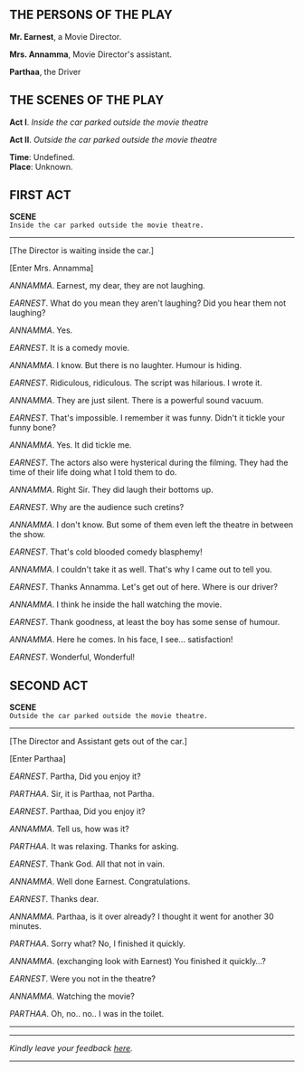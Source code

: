 #+BEGIN_COMMENT
.. title: Cold blooded comedy blasphemy
.. slug: cold-blooded-comedy-blasphemy
.. date: 2018-03-19 18:35:56 UTC+05:30
.. tags: comedy, movies, humour
.. category: writing
.. link: 
.. description: 
.. type: text
#+END_COMMENT

#+OPTIONS: \n:t
** THE PERSONS OF THE PLAY

*Mr. Earnest*, a Movie Director.

*Mrs. Annamma*, Movie Director's assistant.

*Parthaa*, the Driver

** THE SCENES OF THE PLAY

*Act I*. /Inside the car parked outside the movie theatre/

*Act II*. /Outside the car parked outside the movie theatre/

*Time*:  Undefined.
*Place*: Unknown.

**  FIRST ACT

*SCENE*
~Inside the car parked outside the movie theatre.~
 ------------------------------------------------

[The Director is waiting inside the car.]

[Enter Mrs. Annamma]

/ANNAMMA/. Earnest, my dear, they are not laughing.

/EARNEST/. What do you mean they aren't laughing? Did you hear them not laughing? 

/ANNAMMA/. Yes.

/EARNEST/. It is a comedy movie.

/ANNAMMA/. I know. But there is no laughter. Humour is hiding. 

/EARNEST/. Ridiculous, ridiculous. The script was hilarious. I wrote it.

/ANNAMMA/. They are just silent. There is a powerful sound vacuum.

/EARNEST/. That's impossible. I remember it was funny. Didn't it tickle your funny bone?

/ANNAMMA/. Yes. It did tickle me.

/EARNEST/. The actors also were hysterical during the filming. They had the time of their life doing what I told them to do.

/ANNAMMA/. Right Sir. They did laugh their bottoms up.

/EARNEST/. Why are the audience such cretins?

/ANNAMMA/. I don't know. But some of them even left the theatre in between the show.

/EARNEST/. That's cold blooded comedy blasphemy! 

/ANNAMMA/. I couldn't take it as well. That's why I came out to tell you.

/EARNEST/. Thanks Annamma. Let's get out of here. Where is our driver?

/ANNAMMA/. I think he inside the hall watching the movie.

/EARNEST/. Thank goodness, at least the boy has some sense of humour.

/ANNAMMA/. Here he comes. In his face, I see... satisfaction!

/EARNEST/. Wonderful, Wonderful!
**  SECOND ACT
 
*SCENE*
~Outside the car parked outside the movie theatre.~
 ------------------------------------------------

[The Director and Assistant gets out of the car.]

[Enter Parthaa]


/EARNEST/. Partha, Did you enjoy it?

/PARTHAA/. Sir, it is Parthaa, not Partha.

/EARNEST/. Parthaa, Did you enjoy it?

/ANNAMMA/. Tell us, how was it?

/PARTHAA/. It was relaxing. Thanks for asking.

/EARNEST/. Thank God. All that not in vain.

/ANNAMMA/. Well done Earnest. Congratulations.

/EARNEST/. Thanks dear.

/ANNAMMA/. Parthaa, is it over already? I thought it went for another 30 minutes.

/PARTHAA/. Sorry what? No, I finished it quickly.

/ANNAMMA/. (exchanging look with Earnest) You finished it quickly...?

/EARNEST/. Were you not in the theatre?

/ANNAMMA/. Watching the movie?

/PARTHAA/. Oh, no.. no.. I was in the toilet.

--------------------------------------------------




----------------------------------
/Kindly leave your feedback [[https://twitter.com/mind_toilet/status/1308330342948827139?s=20][here]]./
----------------------------------
